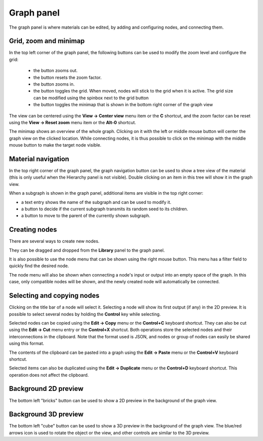 Graph panel
^^^^^^^^^^^

The graph panel is where materials can be edited, by adding and configuring nodes,
and connecting them.

.. image:: images/graph_pane.png
  :align: center

Grid, zoom and minimap
~~~~~~~~~~~~~~~~~~~~~~

.. |zoom_out_button| image:: images/zoom_out_button.png
.. |zoom_reset_button| image:: images/zoom_reset_button.png
.. |zoom_in_button| image:: images/zoom_in_button.png
.. |grid_button| image:: images/grid_button.png
.. |minimap_button| image:: images/minimap_button.png

In the top left corner of the graph panel, the following buttons can be used to modify
the zoom level and configure the grid:

 * the |zoom_out_button| button zooms out.
 * the |zoom_reset_button| button resets the zoom factor.
 * the |zoom_in_button| button zooms in.
 * the |grid_button| button toggles the grid. When moved, nodes will
   stick to the grid when it is active. The grid size can be modified
   using the spinbox next to the grid button
 * the |minimap_button| button toggles the minimap that is shown in the bottom right
   corner of the graph view

The view can be centered using the **View -> Center view** menu item or the **C** shortcut,
and the zoom factor can be reset using the **View -> Reset zoom** menu item or the **Alt-0**
shortcut.

The minimap shows an overview of the whole graph. Clicking on it with the left or middle mouse
button will center the graph view on the clicked location. While connecting nodes, it is thus
possible to click on the minimap with the middle mouse button to make the target node visible.

Material navigation
~~~~~~~~~~~~~~~~~~~

.. |graph_navigation_button| image:: images/graph_navigation_button.png
.. |group_randomness_button| image:: images/group_randomness_button.png
.. |graph_up_button| image:: images/graph_up_button.png

In the top right corner of the graph panel, the graph navigation button
|graph_navigation_button| can be used to show a tree view of the
material (this is only useful when the Hierarchy panel is not visible).
Double clicking on an item in this tree will show it in the graph view.

When a subgraph is shown in the graph panel, additional items are visible in
the top right corner:

* a text entry shows the name of the subgraph and can be used to modify it.
* a |group_randomness_button| button to decide if the current subgraph transmits
  its random seed to its children.
* a |graph_up_button| button to move to the parent of the currently shown subgraph.

Creating nodes
~~~~~~~~~~~~~~

There are several ways to create new nodes.

They can be dragged and dropped from the **Library** panel to the graph panel.

It is also possible to use the node menu that can be shown using the right mouse
button. This menu has a filter field to quickly find the desired node.

.. image:: images/node_menu.png
  :align: center

The node menu will also be shown when connecting a node's input or output into
an empty space of the graph. In this case, only compatible nodes will be shown,
and the newly created node will automatically be connected.

Selecting and copying nodes
~~~~~~~~~~~~~~~~~~~~~~~~~~~

Clicking on the title bar of a node will select it. Selecting a node will show its
first output (if any) in the 2D preview. It is possible to select several nodes
by holding the **Control** key while selecting.

Selected nodes can be copied using the **Edit -> Copy** menu or the **Control+C**
keyboard shortcut. They can also be cut using the **Edit -> Cut** menu entry or the
**Control+X** shortcut. Both operations store the selected nodes and their
interconnections in the clipboard. Note that the format used is JSON, and nodes
or group of nodes can easily be shared using this format.

The contents of the clipboard can be pasted into a graph using the **Edit -> Paste**
menu or the **Control+V** keyboard shortcut.

Selected items can also be duplicated using the **Edit -> Duplicate**
menu or the **Control+D** keyboard shortcut. This operation does not affect
the clipboard.

Background 2D preview
~~~~~~~~~~~~~~~~~~~~~

The bottom left "bricks" button can be used to show a 2D preview in the background
of the graph view. 

Background 3D preview
~~~~~~~~~~~~~~~~~~~~~

The bottom left "cube" button can be used to show a 3D preview in the background
of the graph view. The blue/red arrows icon is used to rotate the object or the view,
and other controls are similar to the 3D preview.
